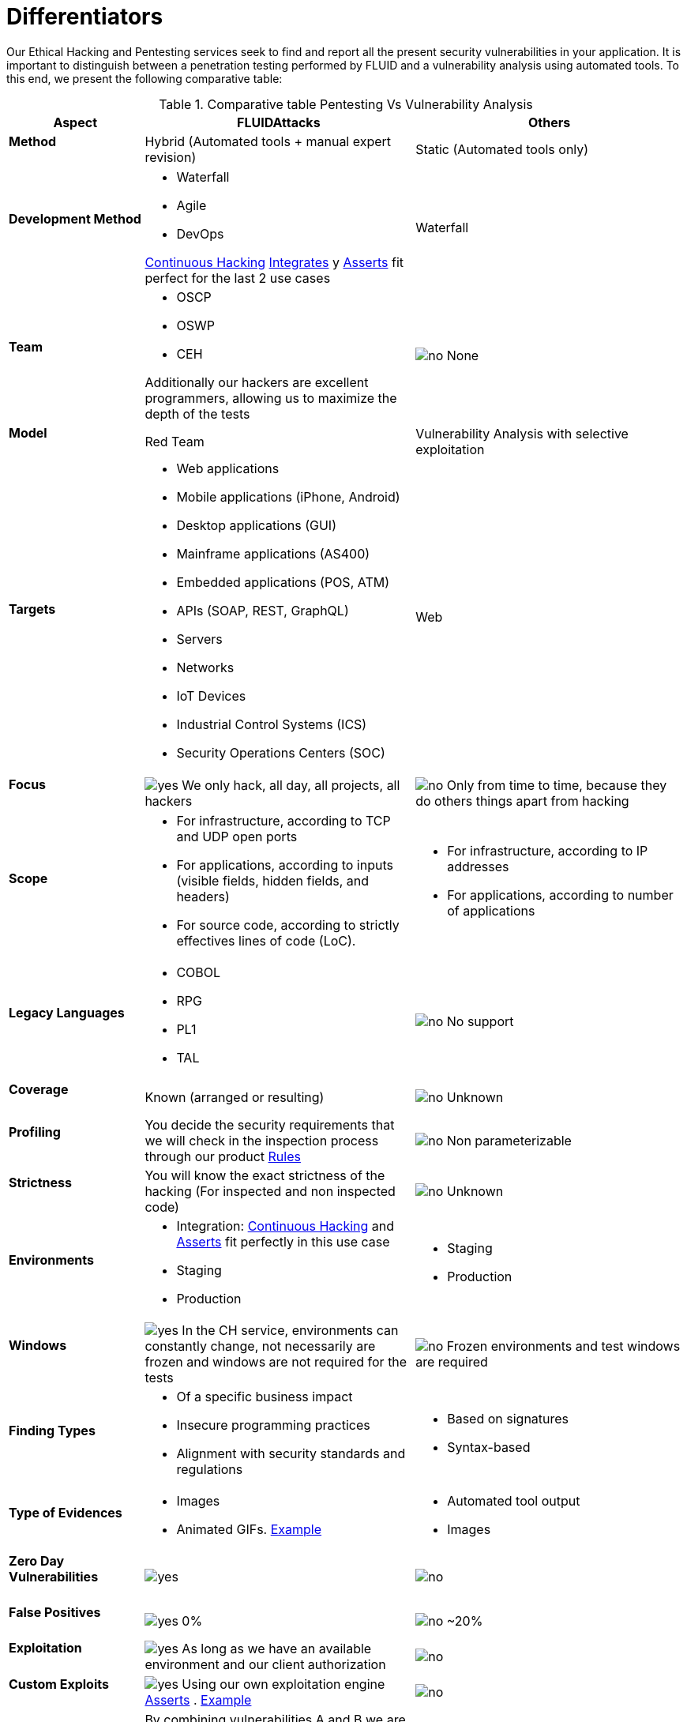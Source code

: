 :slug: services/differentiators/
:category: services
:description: Our Ethical Hacking and Pentesting services seek to find and report all the present security vulnerabilities in your application. It is important to distinguish between a penetration testing performed by FLUID and a vulnerability analysis using automated tools.
:keywords: FLUID, Ethical Hacking, Pentesting, Analysis, Vulnerabilities, Comparison.
:translate: servicios/diferenciadores/
:yes: image:yes.png[yes]
:no: image:no.png[no]

= Differentiators

{description} To this end, we present the following comparative table:

.Comparative table Pentesting Vs Vulnerability Analysis
[role="tb-fluid tb-row"]
[cols="1,2,2", options="header"]
|====
| Aspect
| FLUIDAttacks
| Others

a|==== Method
| Hybrid (Automated tools + manual expert revision)
| Static (Automated tools only)

a|==== Development Method
a|* Waterfall
* Agile
* +DevOps+ 

[button]#link:../../services/continuous-hacking/[Continuous Hacking]# 
[button]#link:../../products/integrates/[Integrates]# 
y [button]#link:../../products/asserts/[Asserts]#
fit perfect for the last 2 use cases
| Waterfall

a|==== Team
a|* +OSCP+
* +OSWP+
* +CEH+ 

Additionally our hackers are excellent programmers, 
allowing us to maximize the depth of the tests
| {no} None

a|==== Model
| +Red Team+
| Vulnerability Analysis with selective exploitation

a|==== Targets
a|* Web applications
* Mobile applications (iPhone, Android)
* Desktop applications (+GUI+)
* Mainframe applications (+AS400+)
* Embedded applications (+POS+, +ATM+)
* +APIs+ (+SOAP+, +REST+, +GraphQL+)
* Servers
* Networks
* +IoT+ Devices
* Industrial Control Systems (+ICS+)
* Security Operations Centers (+SOC+)
| Web

a|==== Focus 
| {yes} We only hack, all day, all projects, all hackers
| {no} Only from time to time, 
because they do others things apart from hacking

a|==== Scope
a|* For infrastructure, according to +TCP+ and +UDP+ open ports
* For applications, according to inputs
(visible fields, hidden fields, and headers)
* For source code, according to strictly effectives lines of code (+LoC+).
a|* For infrastructure, according to +IP+ addresses
* For applications, according to number of applications

a|==== Legacy Languages
a|* +COBOL+ 
* +RPG+
* +PL1+
* +TAL+
| {no} No support

a|==== Coverage
| Known (arranged or resulting)
| {no} Unknown

a|==== Profiling
| You decide the security requirements 
that we will check in the inspection process 
through our product [button]#link:../../products/rules/[Rules]# 
| {no} Non parameterizable 

a|==== Strictness
| You will know the exact strictness of the hacking
(For inspected and non inspected code)
| {no} Unknown

a|==== Environments
a|* Integration: 
[button]#link:../../services/continuous-hacking/[Continuous Hacking]# 
and [button]#link:../../products/asserts/[Asserts]#
fit perfectly in this use case
* Staging
* Production
a|* Staging
* Production

a|==== Windows
| {yes} In the +CH+ service, environments can constantly change, 
not necessarily are frozen and windows are not required for the tests
| {no} Frozen environments and test windows are required

a|==== Finding Types
a|* Of a specific business impact
* Insecure programming practices
* Alignment with security standards and regulations
a|* Based on signatures
* Syntax-based

a|==== Type of Evidences
a|* Images
* Animated +GIFs+.
link:../../products/integrates/#vulnerability-evidences[Example]
a|* Automated tool output
* Images

a|==== Zero Day Vulnerabilities
| {yes}
| {no}

a|==== False Positives
| {yes} 0%
| {no} ~20%

a|==== Exploitation
| {yes} As long as we have an available environment 
and our client authorization
| {no}

a|==== Custom Exploits
| {yes} Using our own exploitation engine
[button]#link:../../products/asserts/[Asserts]# .
link:../../products/integrates/#exploit[Example]
| {no}

a|==== Correlation
| By combining vulnerabilities +A+ and +B+ we are able to find 
a new vulnerability +C+ of greater impact which may compromise more registers
| Only detects vulnerabilities +A+ and +B+ but it's not able to correlate them 

a|==== Compromised Records
| {yes} link:../../products/integrates/#compromised-records[Example]
| {no}

a|==== Cycles
| Multiple cyles in our service 
[button]#link:../../services/continuous-hacking/[Continuous Hacking]#
| {no}  Only 1

a|==== link:../../blog/replaced-machines/[Leaks]
| 0% on the agreed link:#scope[scope]
| ~65% on the agreed link:#scope[scope]

a|==== Remediation
a|* During the project you can request clarifications 
directly to our hackers via
[button]#link:../../products/integrates/[Integrates]#. 
link:../../products/integrates/#doubts-regarding-the-vulnerabilities[Example]
* You can use our detailed remediation guides via
[button]#link:../../products/defends/[Defends]# 
| {no}

a|==== Deliverables
| Real-time documentation web system
[button]#link:../../products/integrates/[Integrates]#
a|* Manually-made Word document
* Tool reports without discarding false positives
|====
